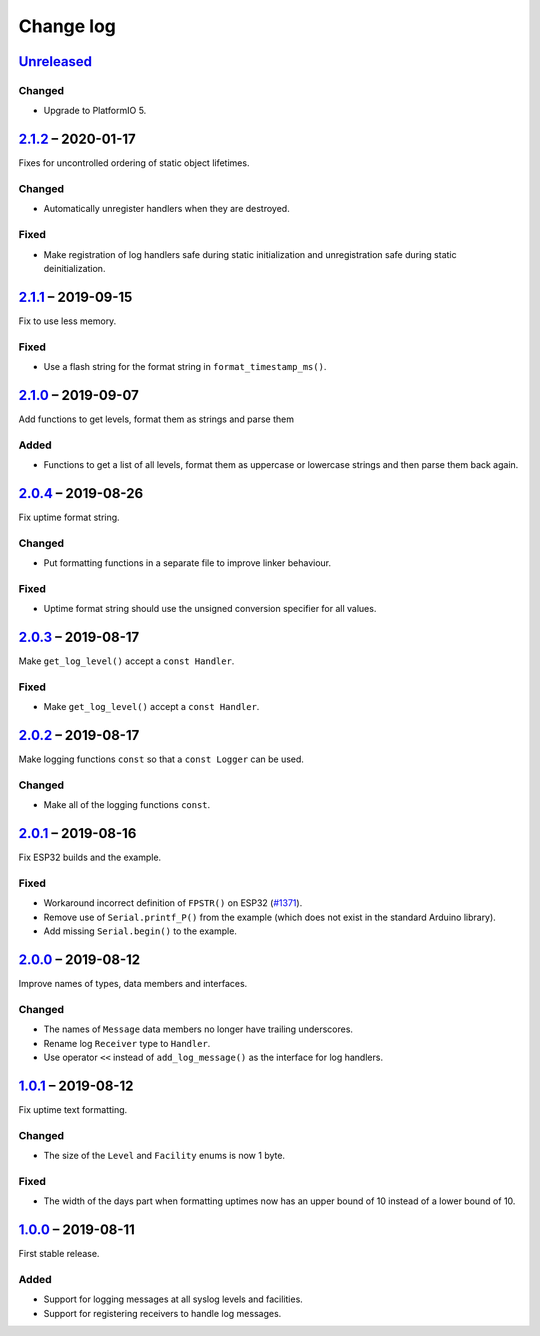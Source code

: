 Change log
==========

Unreleased_
-----------

Changed
~~~~~~~

* Upgrade to PlatformIO 5.


2.1.2_ |--| 2020-01-17
----------------------

Fixes for uncontrolled ordering of static object lifetimes.

Changed
~~~~~~~

* Automatically unregister handlers when they are destroyed.

Fixed
~~~~~

* Make registration of log handlers safe during static initialization
  and unregistration safe during static deinitialization.

2.1.1_ |--| 2019-09-15
----------------------

Fix to use less memory.

Fixed
~~~~~

* Use a flash string for the format string in ``format_timestamp_ms()``.

2.1.0_ |--| 2019-09-07
----------------------

Add functions to get levels, format them as strings and parse them

Added
~~~~~

* Functions to get a list of all levels, format them as uppercase or
  lowercase strings and then parse them back again.

2.0.4_ |--| 2019-08-26
----------------------

Fix uptime format string.

Changed
~~~~~~~

* Put formatting functions in a separate file to improve linker
  behaviour.

Fixed
~~~~~

* Uptime format string should use the unsigned conversion specifier for
  all values.

2.0.3_ |--| 2019-08-17
----------------------

Make ``get_log_level()`` accept a ``const Handler``.

Fixed
~~~~~

* Make ``get_log_level()`` accept a ``const Handler``.

2.0.2_ |--| 2019-08-17
----------------------

Make logging functions ``const`` so that a ``const Logger`` can be used.

Changed
~~~~~~~

* Make all of the logging functions ``const``.

2.0.1_ |--| 2019-08-16
----------------------

Fix ESP32 builds and the example.

Fixed
~~~~~

* Workaround incorrect definition of ``FPSTR()`` on ESP32
  (`#1371 <https://github.com/espressif/arduino-esp32/issues/1371>`_).
* Remove use of ``Serial.printf_P()`` from the example (which does not
  exist in the standard Arduino library).
* Add missing ``Serial.begin()`` to the example.

2.0.0_ |--| 2019-08-12
----------------------

Improve names of types, data members and interfaces.

Changed
~~~~~~~

* The names of ``Message`` data members no longer have trailing
  underscores.
* Rename log ``Receiver`` type to ``Handler``.
* Use operator ``<<`` instead of ``add_log_message()`` as the interface
  for log handlers.

1.0.1_ |--| 2019-08-12
----------------------

Fix uptime text formatting.

Changed
~~~~~~~

* The size of the ``Level`` and ``Facility`` enums is now 1 byte.

Fixed
~~~~~

* The width of the days part when formatting uptimes now has an upper
  bound of 10 instead of a lower bound of 10.

1.0.0_ |--| 2019-08-11
----------------------

First stable release.

Added
~~~~~

* Support for logging messages at all syslog levels and facilities.
* Support for registering receivers to handle log messages.

.. |--| unicode:: U+2013 .. EN DASH

.. _Unreleased: https://github.com/nomis/mcu-uuid-log/compare/2.1.2...HEAD
.. _2.1.2: https://github.com/nomis/mcu-uuid-log/compare/2.1.1...2.1.2
.. _2.1.1: https://github.com/nomis/mcu-uuid-log/compare/2.1.0...2.1.1
.. _2.1.0: https://github.com/nomis/mcu-uuid-log/compare/2.0.4...2.1.0
.. _2.0.4: https://github.com/nomis/mcu-uuid-log/compare/2.0.3...2.0.4
.. _2.0.3: https://github.com/nomis/mcu-uuid-log/compare/2.0.2...2.0.3
.. _2.0.2: https://github.com/nomis/mcu-uuid-log/compare/2.0.1...2.0.2
.. _2.0.1: https://github.com/nomis/mcu-uuid-log/compare/2.0.0...2.0.1
.. _2.0.0: https://github.com/nomis/mcu-uuid-log/compare/1.0.1...2.0.0
.. _1.0.1: https://github.com/nomis/mcu-uuid-log/compare/1.0.0...1.0.1
.. _1.0.0: https://github.com/nomis/mcu-uuid-log/commits/1.0.0
